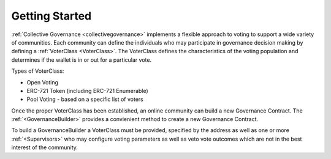 ===============
Getting Started
===============


:ref:`Collective Governance <collectivegovernance>` implements a flexible approach to voting to support a wide variety of communities.   Each community can define the individuals who may participate in governance decision making by defining a :ref:`VoterClass <VoterClass>`.   The VoterClass defines the characteristics of the voting population and determines if the wallet is in or out for a particular vote.


Types of VoterClass:

* Open Voting
* ERC-721 Token (including ERC-721 Enumerable)
* Pool Voting - based on a specific list of voters


Once the proper VoterClass has been established, an online community can build a new Governance Contract.  The :ref:`<GovernanceBuilder>` provides a convienient method to create a new Governance Contract.

To build a GovernanceBuilder a VoterClass must be provided, specified by the address as well as one or more :ref:`<Supervisors>` who may configure voting parameters as well as veto vote outcomes which are not in the best interest of the community.

